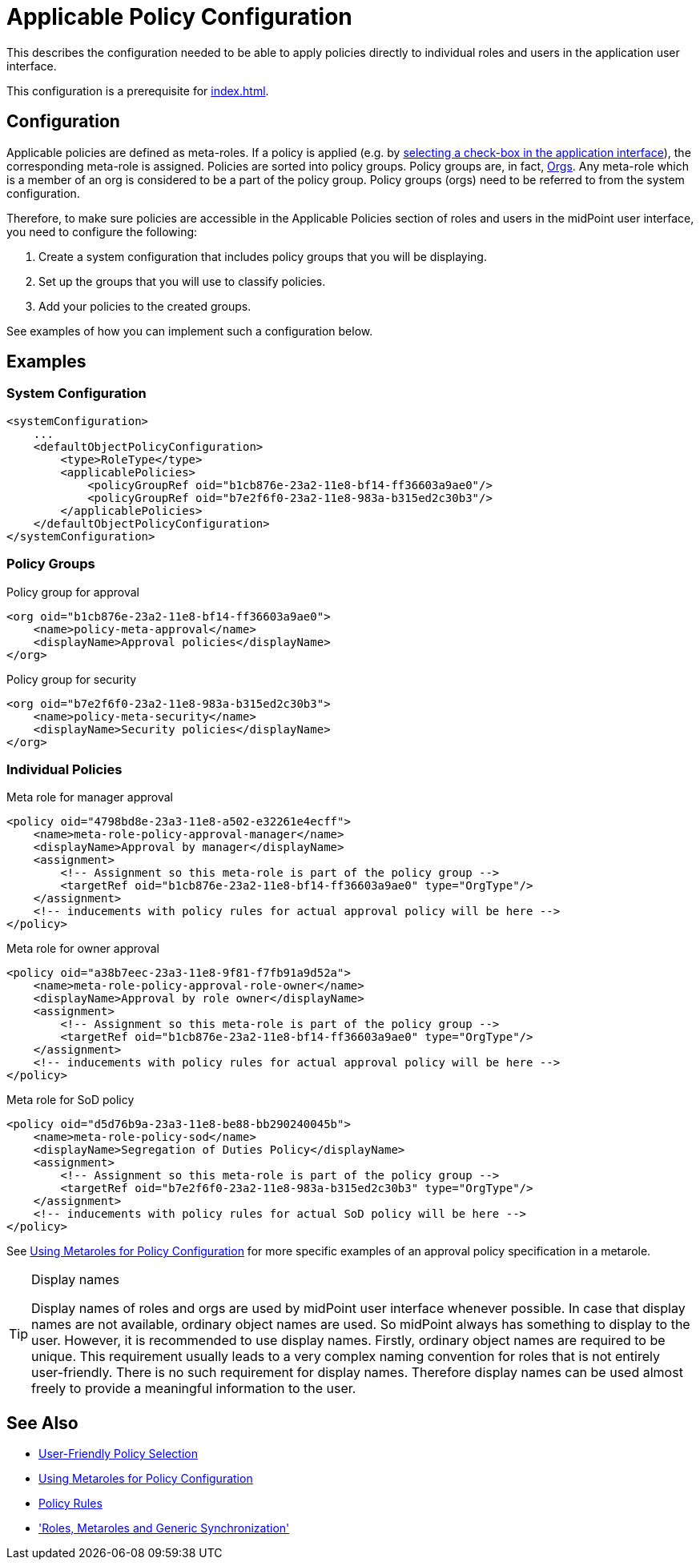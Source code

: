 = Applicable Policy Configuration
:page-nav-title: Configuration
:page-wiki-name: Applicable Policy Configuration
:page-wiki-id: 24676635
:page-wiki-metadata-create-user: semancik
:page-wiki-metadata-create-date: 2018-03-09T15:04:30.547+01:00
:page-wiki-metadata-modify-user: michael
:page-wiki-metadata-modify-date: 2020-02-21T14:24:26.071+01:00
:page-upkeep-status: yellow
:page-toc: top
:page-moved-from: /midpoint/reference/roles-policies/applicable-policies/configuration/

This describes the configuration needed to be able to apply policies directly to individual roles and users in the application user interface.

This configuration is a prerequisite for xref:index.adoc[].


== Configuration

Applicable policies are defined as meta-roles.
If a policy is applied (e.g. by xref:index.adoc#user_interface[selecting a check-box in the application interface]), the corresponding meta-role is assigned.
Policies are sorted into policy groups.
Policy groups are, in fact, xref:/midpoint/architecture/archive/data-model/midpoint-common-schema/orgtype/[Orgs].
Any meta-role which is a member of an org is considered to be a part of the policy group.
Policy groups (orgs) need to be referred to from the system configuration.

Therefore, to make sure policies are accessible in the Applicable Policies section of roles and users in the midPoint user interface, you need to configure the following:

. Create a system configuration that includes policy groups that you will be displaying.
. Set up the groups that you will use to classify policies.
. Add your policies to the created groups.

See examples of how you can implement such a configuration below.

== Examples

=== System Configuration

[source,xml]
----
<systemConfiguration>
    ...
    <defaultObjectPolicyConfiguration>
        <type>RoleType</type>
        <applicablePolicies>
            <policyGroupRef oid="b1cb876e-23a2-11e8-bf14-ff36603a9ae0"/>
            <policyGroupRef oid="b7e2f6f0-23a2-11e8-983a-b315ed2c30b3"/>
        </applicablePolicies>
    </defaultObjectPolicyConfiguration>
</systemConfiguration>
----

=== Policy Groups

.Policy group for approval
[source,xml]
----
<org oid="b1cb876e-23a2-11e8-bf14-ff36603a9ae0">
    <name>policy-meta-approval</name>
    <displayName>Approval policies</displayName>
</org>
----

.Policy group for security
[source,xml]
----
<org oid="b7e2f6f0-23a2-11e8-983a-b315ed2c30b3">
    <name>policy-meta-security</name>
    <displayName>Security policies</displayName>
</org>
----


=== Individual Policies

.Meta role for manager approval
[source,xml]
----
<policy oid="4798bd8e-23a3-11e8-a502-e32261e4ecff">
    <name>meta-role-policy-approval-manager</name>
    <displayName>Approval by manager</displayName>
    <assignment>
        <!-- Assignment so this meta-role is part of the policy group -->
        <targetRef oid="b1cb876e-23a2-11e8-bf14-ff36603a9ae0" type="OrgType"/>
    </assignment>
    <!-- inducements with policy rules for actual approval policy will be here -->
</policy>
----


.Meta role for owner approval
[source,xml]
----
<policy oid="a38b7eec-23a3-11e8-9f81-f7fb91a9d52a">
    <name>meta-role-policy-approval-role-owner</name>
    <displayName>Approval by role owner</displayName>
    <assignment>
        <!-- Assignment so this meta-role is part of the policy group -->
        <targetRef oid="b1cb876e-23a2-11e8-bf14-ff36603a9ae0" type="OrgType"/>
    </assignment>
    <!-- inducements with policy rules for actual approval policy will be here -->
</policy>
----

.Meta role for SoD policy
[source,xml]
----
<policy oid="d5d76b9a-23a3-11e8-be88-bb290240045b">
    <name>meta-role-policy-sod</name>
    <displayName>Segregation of Duties Policy</displayName>
    <assignment>
        <!-- Assignment so this meta-role is part of the policy group -->
        <targetRef oid="b7e2f6f0-23a2-11e8-983a-b315ed2c30b3" type="OrgType"/>
    </assignment>
    <!-- inducements with policy rules for actual SoD policy will be here -->
</policy>
----

See xref:/midpoint/reference/roles-policies/policies/metaroles/policy/[Using Metaroles for Policy Configuration] for more specific examples of an approval policy specification in a metarole.

[TIP]
.Display names
====
Display names of roles and orgs are used by midPoint user interface whenever possible.
In case that display names are not available, ordinary object names are used.
So midPoint always has something to display to the user.
However, it is recommended to use display names.
Firstly, ordinary object names are required to be unique.
This requirement usually leads to a very complex naming convention for roles that is not entirely user-friendly.
There is no such requirement for display names.
Therefore display names can be used almost freely to provide a meaningful information to the user.
====



== See Also

* xref:/midpoint/reference/roles-policies/policies/applicable-policies/[User-Friendly Policy Selection]

* xref:/midpoint/reference/roles-policies/policies/metaroles/policy/[Using Metaroles for Policy Configuration]

* xref:/midpoint/reference/roles-policies/policies/policy-rules/[Policy Rules]

* xref:/midpoint/reference/roles-policies/policies/metaroles/gensync/['Roles, Metaroles and Generic Synchronization']
